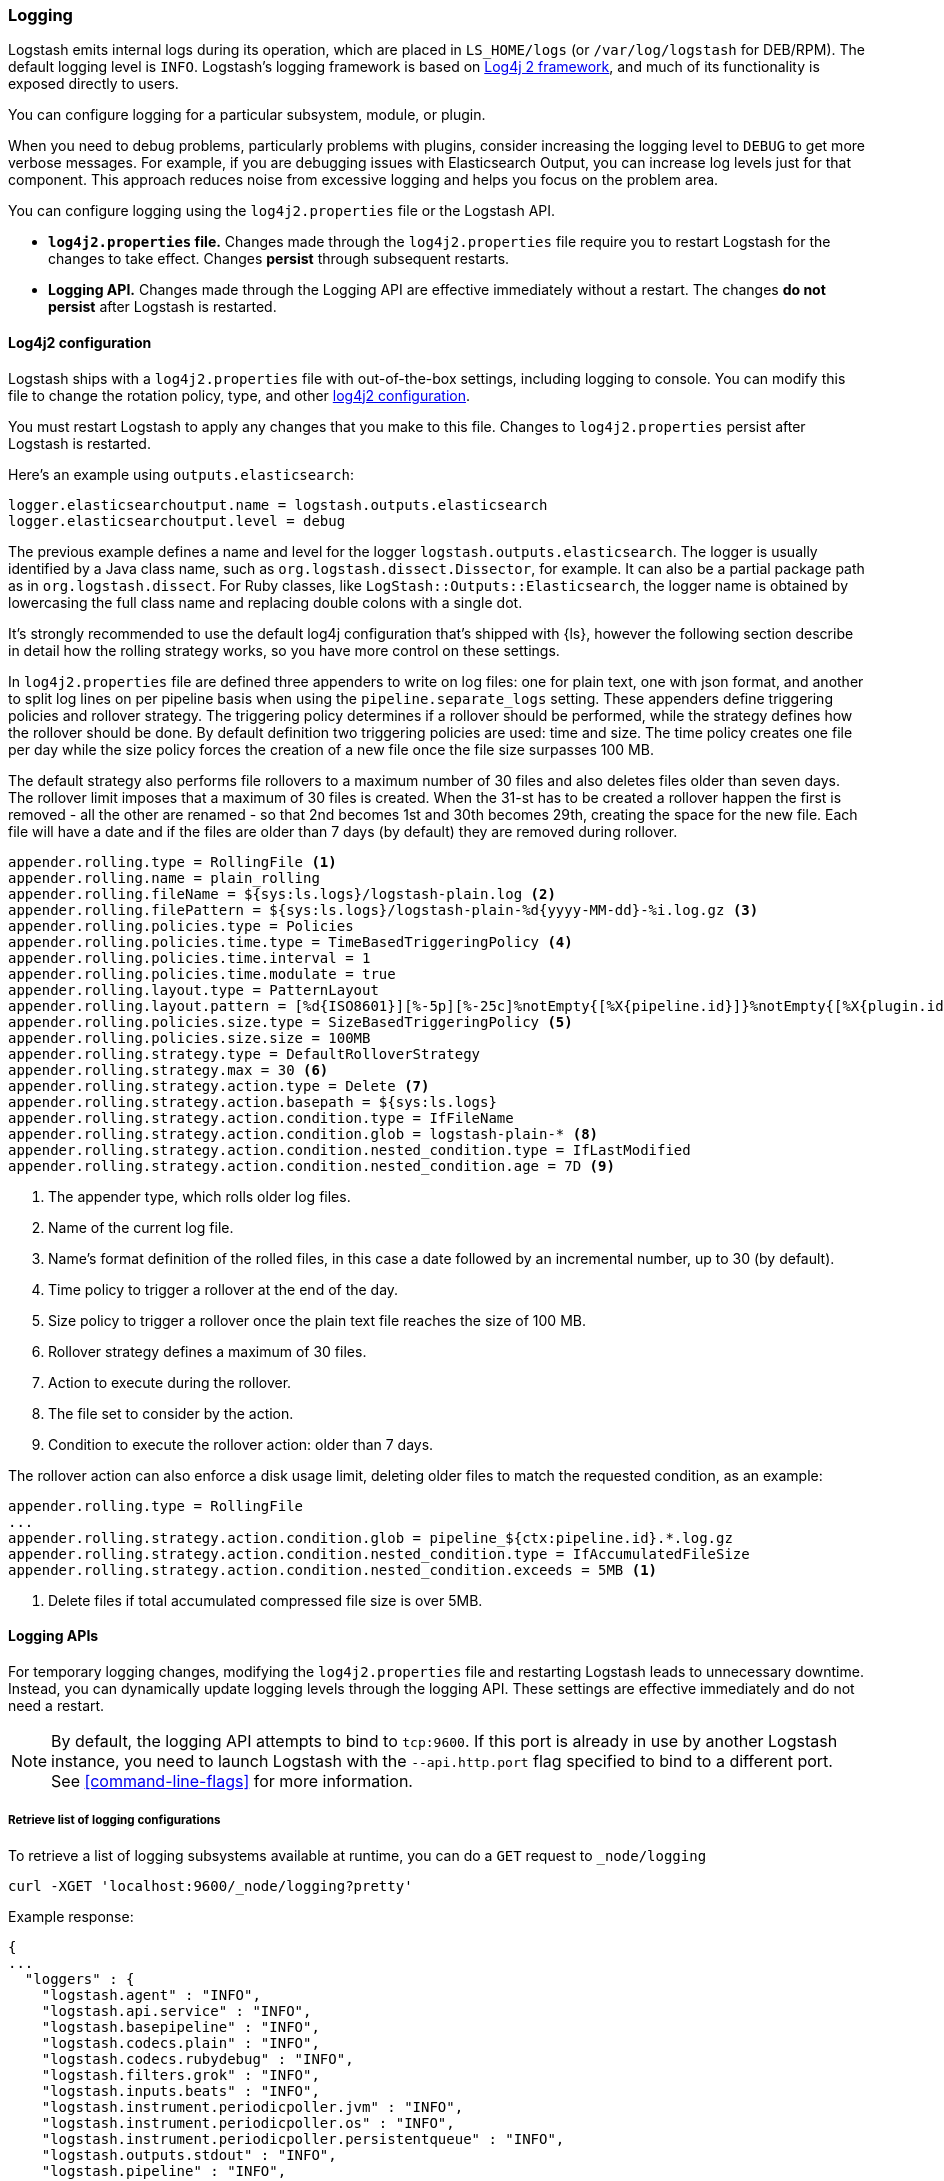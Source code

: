 [[logging]]
=== Logging

Logstash emits internal logs during its operation, which are placed in `LS_HOME/logs` (or `/var/log/logstash` for
DEB/RPM). The default logging level is `INFO`. Logstash's logging framework is based on
http://logging.apache.org/log4j/2.x/[Log4j 2 framework], and much of its functionality is exposed directly to users.

You can configure logging for a particular subsystem, module, or plugin.

When you need to debug problems, particularly problems with plugins, consider
increasing the logging level to `DEBUG` to get more verbose messages. For
example, if you are debugging issues with Elasticsearch Output, you can increase
log levels just for that component. This approach reduces noise from
excessive logging and helps you focus on the problem area.

You can configure logging using the `log4j2.properties` file or the Logstash API.

* *`log4j2.properties` file.*  Changes made through the `log4j2.properties`
file require you to restart Logstash for the changes to take effect.  Changes *persist*
through subsequent restarts. 
* *Logging API.* Changes made through the Logging API are effective immediately 
without a restart. The changes *do not persist* after Logstash
is restarted.

[[log4j2]]
==== Log4j2 configuration

Logstash ships with a `log4j2.properties` file with out-of-the-box settings, including logging to console. You
can modify this file to change the rotation policy, type, and other
https://logging.apache.org/log4j/2.x/manual/configuration.html#Loggers[log4j2
configuration]. 

You must restart Logstash to apply any changes that you make to
this file.
Changes to `log4j2.properties` persist after Logstash is restarted.

Here's an example using `outputs.elasticsearch`:

[source,yaml]
--------------------------------------------------
logger.elasticsearchoutput.name = logstash.outputs.elasticsearch
logger.elasticsearchoutput.level = debug
--------------------------------------------------

The previous example defines a name and level for the logger `logstash.outputs.elasticsearch`.
The logger is usually identified by a Java class name, such as
`org.logstash.dissect.Dissector`, for example.  It can also be a partial package
path as in `org.logstash.dissect`.  For Ruby classes, like `LogStash::Outputs::Elasticsearch`,
the logger name is obtained by lowercasing the full class name and replacing double colons with a single dot.

It's strongly recommended to use the default log4j configuration that's shipped with {ls}, however the
following section describe in detail how the rolling strategy works, so you have more control on these settings.

In `log4j2.properties` file are defined three appenders to write on log files: one for plain text, one with json format,
and another to split log lines on per pipeline basis when using the `pipeline.separate_logs` setting.
These appenders define triggering policies and rollover strategy. The triggering policy determines if a rollover
should be performed, while the strategy defines how the rollover should be done.
By default definition two triggering policies are used: time and size. The time policy creates one file per day
while the size policy forces the creation of a new file once the file size surpasses 100 MB.

The default strategy also performs file rollovers to a maximum number of 30 files and also deletes files older than seven days.
The rollover limit imposes that a maximum of 30 files is created. When the 31-st has to be created a rollover happen the first
is removed - all the other are renamed - so that 2nd becomes 1st and 30th becomes 29th, creating the space for the new file.
Each file will have a date and if the files are older than 7 days (by default) they are removed during rollover.

[source,text]
----------------------------------
appender.rolling.type = RollingFile <1>
appender.rolling.name = plain_rolling
appender.rolling.fileName = ${sys:ls.logs}/logstash-plain.log <2>
appender.rolling.filePattern = ${sys:ls.logs}/logstash-plain-%d{yyyy-MM-dd}-%i.log.gz <3>
appender.rolling.policies.type = Policies
appender.rolling.policies.time.type = TimeBasedTriggeringPolicy <4>
appender.rolling.policies.time.interval = 1
appender.rolling.policies.time.modulate = true
appender.rolling.layout.type = PatternLayout
appender.rolling.layout.pattern = [%d{ISO8601}][%-5p][%-25c]%notEmpty{[%X{pipeline.id}]}%notEmpty{[%X{plugin.id}]} %m%n
appender.rolling.policies.size.type = SizeBasedTriggeringPolicy <5>
appender.rolling.policies.size.size = 100MB
appender.rolling.strategy.type = DefaultRolloverStrategy
appender.rolling.strategy.max = 30 <6>
appender.rolling.strategy.action.type = Delete <7>
appender.rolling.strategy.action.basepath = ${sys:ls.logs}
appender.rolling.strategy.action.condition.type = IfFileName
appender.rolling.strategy.action.condition.glob = logstash-plain-* <8>
appender.rolling.strategy.action.condition.nested_condition.type = IfLastModified
appender.rolling.strategy.action.condition.nested_condition.age = 7D <9>
----------------------------------
<1> The appender type, which rolls older log files.
<2> Name of the current log file.
<3> Name's format definition of the rolled files, in this case a date followed by an incremental number, up to 30 (by default).
<4> Time policy to trigger a rollover at the end of the day.
<5> Size policy to trigger a rollover once the plain text file reaches the size of 100 MB.
<6> Rollover strategy defines a maximum of 30 files.
<7> Action to execute during the rollover.
<8> The file set to consider by the action.
<9> Condition to execute the rollover action: older than 7 days.

The rollover action can also enforce a disk usage limit, deleting older files to match
the requested condition, as an example:

[source,text]
----------------------------------
appender.rolling.type = RollingFile
...
appender.rolling.strategy.action.condition.glob = pipeline_${ctx:pipeline.id}.*.log.gz
appender.rolling.strategy.action.condition.nested_condition.type = IfAccumulatedFileSize
appender.rolling.strategy.action.condition.nested_condition.exceeds = 5MB <1>
----------------------------------
<1> Delete files if total accumulated compressed file size is over 5MB.

==== Logging APIs

For temporary logging changes, modifying the `log4j2.properties` file and restarting Logstash leads to unnecessary
downtime. Instead, you can dynamically update logging levels through the logging API. These settings are effective
immediately and do not need a restart. 

NOTE: By default, the logging API attempts to bind to `tcp:9600`. If this port is already in use by another Logstash
instance, you need to launch Logstash with the `--api.http.port` flag specified to bind to a different port. See
<<command-line-flags>> for more information.

===== Retrieve list of logging configurations

To retrieve a list of logging subsystems available at runtime, you can do a `GET` request to `_node/logging`

[source,js]
--------------------------------------------------
curl -XGET 'localhost:9600/_node/logging?pretty'
--------------------------------------------------

Example response:

["source","js"]
--------------------------------------------------
{
...
  "loggers" : {
    "logstash.agent" : "INFO",
    "logstash.api.service" : "INFO",
    "logstash.basepipeline" : "INFO",
    "logstash.codecs.plain" : "INFO",
    "logstash.codecs.rubydebug" : "INFO",
    "logstash.filters.grok" : "INFO",
    "logstash.inputs.beats" : "INFO",
    "logstash.instrument.periodicpoller.jvm" : "INFO",
    "logstash.instrument.periodicpoller.os" : "INFO",
    "logstash.instrument.periodicpoller.persistentqueue" : "INFO",
    "logstash.outputs.stdout" : "INFO",
    "logstash.pipeline" : "INFO",
    "logstash.plugins.registry" : "INFO",
    "logstash.runner" : "INFO",
    "logstash.shutdownwatcher" : "INFO",
    "org.logstash.Event" : "INFO",
    "slowlog.logstash.codecs.plain" : "TRACE",
    "slowlog.logstash.codecs.rubydebug" : "TRACE",
    "slowlog.logstash.filters.grok" : "TRACE",
    "slowlog.logstash.inputs.beats" : "TRACE",
    "slowlog.logstash.outputs.stdout" : "TRACE"
  }
}
--------------------------------------------------

===== Update logging levels

Prepend the name of the subsystem, module, or plugin with `logger.`. 

Here is an example using `outputs.elasticsearch`:

[source,js]
--------------------------------------------------
curl -XPUT 'localhost:9600/_node/logging?pretty' -H 'Content-Type: application/json' -d'
{
    "logger.logstash.outputs.elasticsearch" : "DEBUG"
}
'
--------------------------------------------------

While this setting is in effect, Logstash emits DEBUG-level logs for __all__ the Elasticsearch outputs
specified in your configuration. Please note this new setting is transient and will not survive a restart.

NOTE: If you want logging changes to persist after a restart, add them to `log4j2.properties` instead. 

===== Reset dynamic logging levels

To reset any logging levels that may have been dynamically changed via the logging API, send a `PUT` request to
`_node/logging/reset`. All logging levels will revert to the values specified in the `log4j2.properties` file.

[source,js]
--------------------------------------------------
curl -XPUT 'localhost:9600/_node/logging/reset?pretty'
--------------------------------------------------

==== Log file location

You can specify the log file location using `--path.logs` setting.

==== Slowlog

Slowlog for Logstash adds the ability to log when a specific event takes an abnormal amount of time to make its way
through the pipeline. Just like the normal application log, you can find slowlogs in your `--path.logs` directory.
Slowlog is configured in the `logstash.yml` settings file with the following options:

[source,yaml]
------------------------------
slowlog.threshold.warn (default: -1)
slowlog.threshold.info (default: -1)
slowlog.threshold.debug (default: -1)
slowlog.threshold.trace (default: -1)
------------------------------

Slowlog is disabled by default. The default threshold values are set to
`-1nanos` to represent an infinite threshold. No slowlog will be invoked. 

===== Enable slowlog

The `slowlog.threshold` fields use a time-value format which enables a wide
range of trigger intervals. You can specify ranges using the following time
units: `nanos` (nanoseconds), `micros` (microseconds), `ms` (milliseconds), `s`
(second), `m` (minute), `h` (hour), `d` (day).

Slowlog becomes more sensitive and logs more events as you raise the log level. 

Example:

[source,yaml]
------------------------------
slowlog.threshold.warn: 2s
slowlog.threshold.info: 1s
slowlog.threshold.debug: 500ms
slowlog.threshold.trace: 100ms
------------------------------

In this example:

* If the log level is set to `warn`, the log shows events that took longer than 2s to process.
* If the log level is set to `info`, the log shows events that took longer than 1s to process.
* If the log level is set to `debug`, the log shows events that took longer than 500ms to process.
* If the log level is set to `trace`, the log shows events that took longer than 100ms to process.

The logs include the full event and filter configuration that are responsible
for the slowness.
